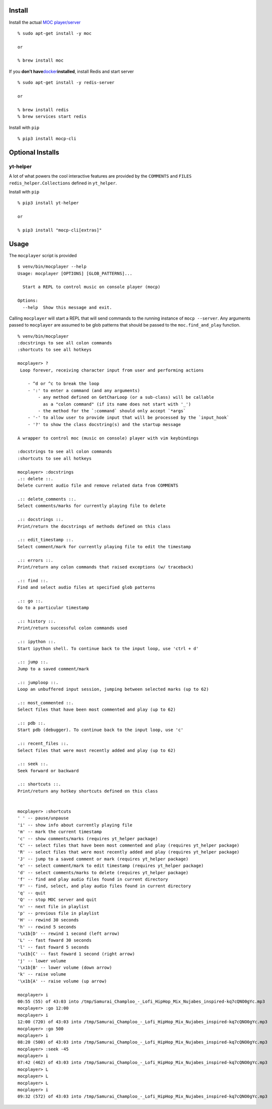 Install
-------

Install the actual `MOC player/server <https://moc.daper.net/>`__

::

   % sudo apt-get install -y moc

   or

   % brew install moc

If you **don’t
have**\ `docker <https://docs.docker.com/get-docker>`__\ **installed**,
install Redis and start server

::

   % sudo apt-get install -y redis-server

   or

   % brew install redis
   % brew services start redis

Install with ``pip``

::

   % pip3 install mocp-cli

Optional Installs
-----------------

yt-helper
~~~~~~~~~

A lot of what powers the cool interactive features are provided by the
``COMMENTS`` and ``FILES`` ``redis_helper.Collections`` defined in
``yt_helper``.

Install with ``pip``

::

   % pip3 install yt-helper

   or

   % pip3 install "mocp-cli[extras]"

Usage
-----

The ``mocplayer`` script is provided

::

   $ venv/bin/mocplayer --help
   Usage: mocplayer [OPTIONS] [GLOB_PATTERNS]...

     Start a REPL to control music on console player (mocp)

   Options:
     --help  Show this message and exit.

Calling ``mocplayer`` will start a REPL that will send commands to the
running instance of ``mocp --server``. Any arguments passed to
``mocplayer`` are assumed to be glob patterns that should be passed to
the ``moc.find_and_play`` function.

::

   % venv/bin/mocplayer
   :docstrings to see all colon commands
   :shortcuts to see all hotkeys

   mocplayer> ?
    Loop forever, receiving character input from user and performing actions

       - ^d or ^c to break the loop
       - ':' to enter a command (and any arguments)
           - any method defined on GetCharLoop (or a sub-class) will be callable
             as a "colon command" (if its name does not start with '_')
           - the method for the `:command` should only accept `*args`
       - '-' to allow user to provide input that will be processed by the `input_hook`
       - '?' to show the class docstring(s) and the startup message

   A wrapper to control moc (music on console) player with vim keybindings

   :docstrings to see all colon commands
   :shortcuts to see all hotkeys

   mocplayer> :docstrings
   .:: delete ::.
   Delete current audio file and remove related data from COMMENTS

   .:: delete_comments ::.
   Select comments/marks for currently playing file to delete

   .:: docstrings ::.
   Print/return the docstrings of methods defined on this class

   .:: edit_timestamp ::.
   Select comment/mark for currently playing file to edit the timestamp

   .:: errors ::.
   Print/return any colon commands that raised exceptions (w/ traceback)

   .:: find ::.
   Find and select audio files at specified glob patterns

   .:: go ::.
   Go to a particular timestamp

   .:: history ::.
   Print/return successful colon commands used

   .:: ipython ::.
   Start ipython shell. To continue back to the input loop, use 'ctrl + d'

   .:: jump ::.
   Jump to a saved comment/mark

   .:: jumploop ::.
   Loop an unbuffered input session, jumping between selected marks (up to 62)

   .:: most_commented ::.
   Select files that have been most commented and play (up to 62)

   .:: pdb ::.
   Start pdb (debugger). To continue back to the input loop, use 'c'

   .:: recent_files ::.
   Select files that were most recently added and play (up to 62)

   .:: seek ::.
   Seek forward or backward

   .:: shortcuts ::.
   Print/return any hotkey shortcuts defined on this class


   mocplayer> :shortcuts
   ' ' -- pause/unpause
   'i' -- show info about currently playing file
   'm' -- mark the current timestamp
   'c' -- show comments/marks (requires yt_helper package)
   'C' -- select files that have been most commented and play (requires yt_helper package)
   'R' -- select files that were most recently added and play (requires yt_helper package)
   'J' -- jump to a saved comment or mark (requires yt_helper package)
   'e' -- select comment/mark to edit timestamp (requires yt_helper package)
   'd' -- select comments/marks to delete (requires yt_helper package)
   'f' -- find and play audio files found in current directory
   'F' -- find, select, and play audio files found in current directory
   'q' -- quit
   'Q' -- stop MOC server and quit
   'n' -- next file in playlist
   'p' -- previous file in playlist
   'H' -- rewind 30 seconds
   'h' -- rewind 5 seconds
   '\x1b[D' -- rewind 1 second (left arrow)
   'L' -- fast foward 30 seconds
   'l' -- fast foward 5 seconds
   '\x1b[C' -- fast foward 1 second (right arrow)
   'j' -- lower volume
   '\x1b[B' -- lower volume (down arrow)
   'k' -- raise volume
   '\x1b[A' -- raise volume (up arrow)

   mocplayer> i
   00:55 (55) of 43:03 into /tmp/Samurai_Champloo_-_Lofi_HipHop_Mix_Nujabes_inspired-kq7cQNO0gYc.mp3
   mocplayer> :go 12:00
   mocplayer> i
   12:00 (720) of 43:03 into /tmp/Samurai_Champloo_-_Lofi_HipHop_Mix_Nujabes_inspired-kq7cQNO0gYc.mp3
   mocplayer> :go 500
   mocplayer> i
   08:20 (500) of 43:03 into /tmp/Samurai_Champloo_-_Lofi_HipHop_Mix_Nujabes_inspired-kq7cQNO0gYc.mp3
   mocplayer> :seek -45
   mocplayer> i
   07:42 (462) of 43:03 into /tmp/Samurai_Champloo_-_Lofi_HipHop_Mix_Nujabes_inspired-kq7cQNO0gYc.mp3
   mocplayer> L
   mocplayer> L
   mocplayer> L
   mocplayer> i
   09:32 (572) of 43:03 into /tmp/Samurai_Champloo_-_Lofi_HipHop_Mix_Nujabes_inspired-kq7cQNO0gYc.mp3
